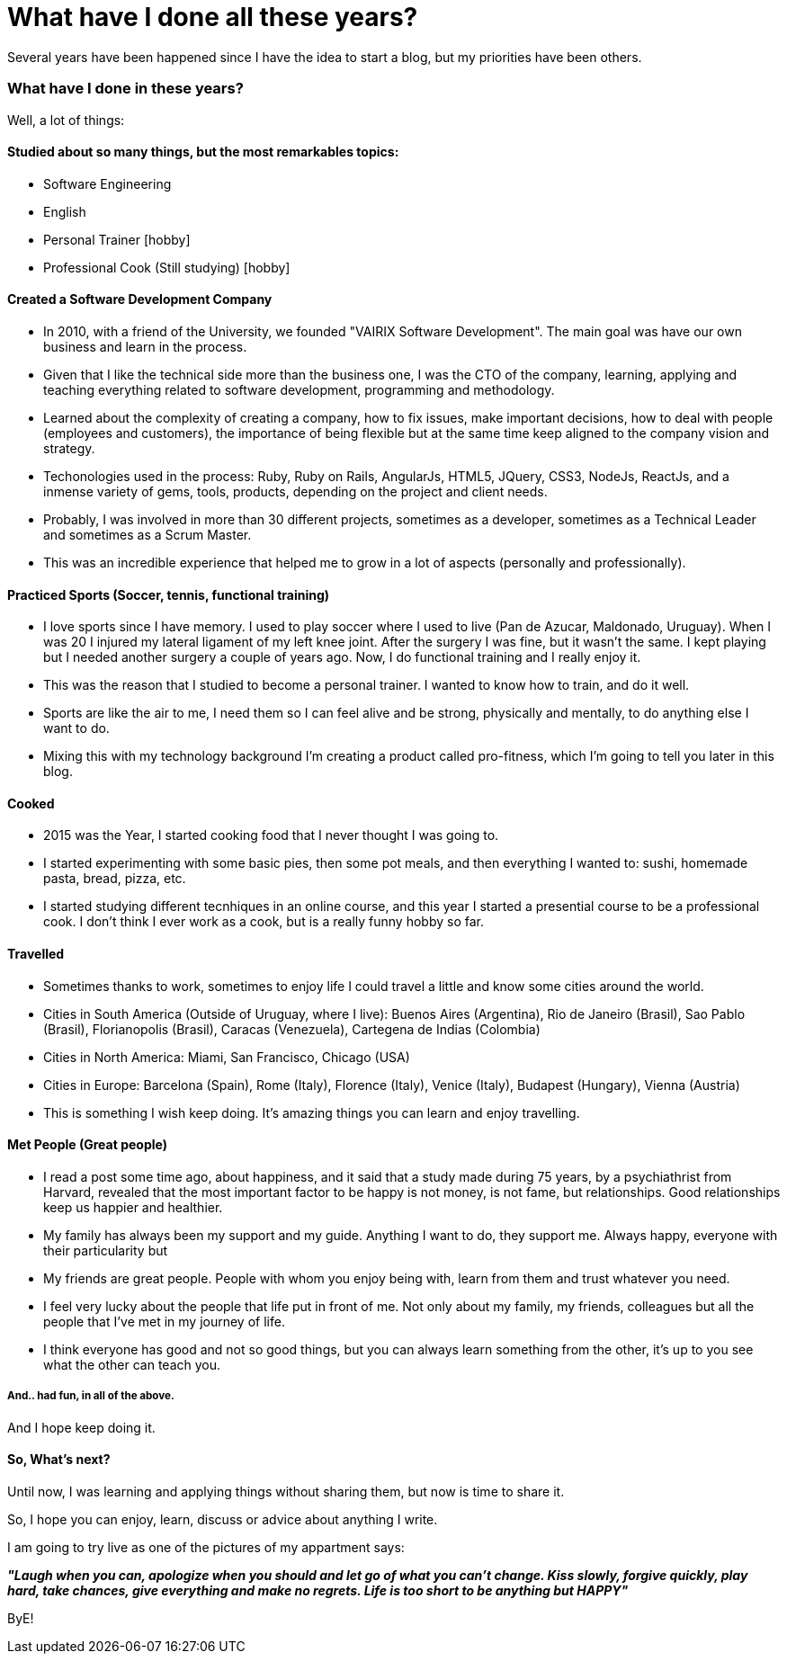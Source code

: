 = What have I done all these years?

:hp-tags: Blogging, Life, Software Development, Sports, Cook,

Several years have been happened since I have the idea to start a blog, but my priorities have been others. 

=== What have I done in these years? 

Well, a lot of things: 

==== Studied about so many things, but the most remarkables topics: 
 * Software Engineering 
 * English
 * Personal Trainer [hobby]
 * Professional Cook (Still studying) [hobby]

==== Created a Software Development Company 
* In 2010, with a friend of the University, we founded "VAIRIX Software Development". The main goal was have our own business and learn in the process. 
* Given that I like the technical side more than the business one, I was the CTO of the company, learning, applying and teaching everything related to software development, programming and methodology. 
* Learned about the complexity of creating a company, how to fix issues, make important decisions, how to deal with people (employees and customers), the importance of being flexible but at the same time keep aligned to the company vision and strategy. 
* Techonologies used in the process: Ruby, Ruby on Rails, AngularJs, HTML5, JQuery, CSS3, NodeJs, ReactJs, and a inmense variety of gems, tools, products, depending on the project and client needs. 
* Probably, I was involved in more than 30 different projects, sometimes as a developer, sometimes as a Technical Leader and sometimes as a Scrum Master.
* This was an incredible experience that helped me to grow in a lot of aspects (personally and professionally).

==== Practiced Sports (Soccer, tennis, functional training) 
* I love sports since I have memory. I used to play soccer where I used to live (Pan de Azucar, Maldonado, Uruguay). When I was 20 I injured my lateral ligament of my left knee joint. After the surgery I was fine, but it wasn't the same. I kept playing but I needed another surgery a couple of years ago. Now, I do functional training and I really enjoy it. 
* This was the reason that I studied to become a personal trainer. I wanted to know how to train, and do it well. 
* Sports are like the air to me, I need them so I can feel alive and be strong, physically and mentally, to do anything else I want to do. 
* Mixing this with my technology background I'm creating a product called pro-fitness, which I'm going to tell you later in this blog. 

==== Cooked
* 2015 was the Year, I started cooking food that I never thought I was going to. 
* I started experimenting with some basic pies, then some pot meals, and then everything I wanted to: sushi, homemade pasta, bread, pizza, etc.
* I started studying different tecnhiques in an online course, and this year I started a presential course to be a professional cook. I don't think I ever work as a cook, but is a really funny hobby so far. 

==== Travelled
* Sometimes thanks to work, sometimes to enjoy life I could travel a little and know some cities around the world.
* Cities in South America (Outside of Uruguay, where I live): Buenos Aires (Argentina), Rio de Janeiro (Brasil), Sao Pablo (Brasil), Florianopolis (Brasil), Caracas (Venezuela), Cartegena de Indias (Colombia)
* Cities in North America: Miami, San Francisco, Chicago (USA)
* Cities in Europe: Barcelona (Spain), Rome (Italy), Florence (Italy), Venice (Italy), Budapest (Hungary), Vienna (Austria)
* This is something I wish keep doing. It's amazing things you can learn and enjoy travelling. 

==== Met People (Great people)
* I read a post some time ago, about happiness, and it said that a study made during 75 years, by a psychiathrist from Harvard, revealed that the most important factor to be happy is not money, is not fame, but relationships. Good relationships keep us happier and healthier. 
* My family has always been my support and my guide. Anything I want to do, they support me. Always happy, everyone with their particularity but 
* My friends are great people. People with whom you enjoy being with, learn from them and trust whatever you need.
* I feel very lucky about the people that life put in front of me. Not only about my family, my friends, colleagues but all the people that I've met in my journey of life.
* I think everyone has good and not so good things, but you can always learn something from the other, it's up to you see what the other can teach you. 

===== And.. had fun, in all of the above. 
And I hope keep doing it.

==== So, What's next? 

Until now, I was learning and applying things without sharing them, but now is time to share it.

So, I hope you can enjoy, learn, discuss or advice about anything I write.

I am going to try live as one of the pictures of my appartment says: 

*_"Laugh when you can, apologize when you should and let go of what you can't change. Kiss slowly, forgive quickly, play hard, take chances, give everything and make no regrets. Life is too short to be anything but HAPPY"_*

ByE!
